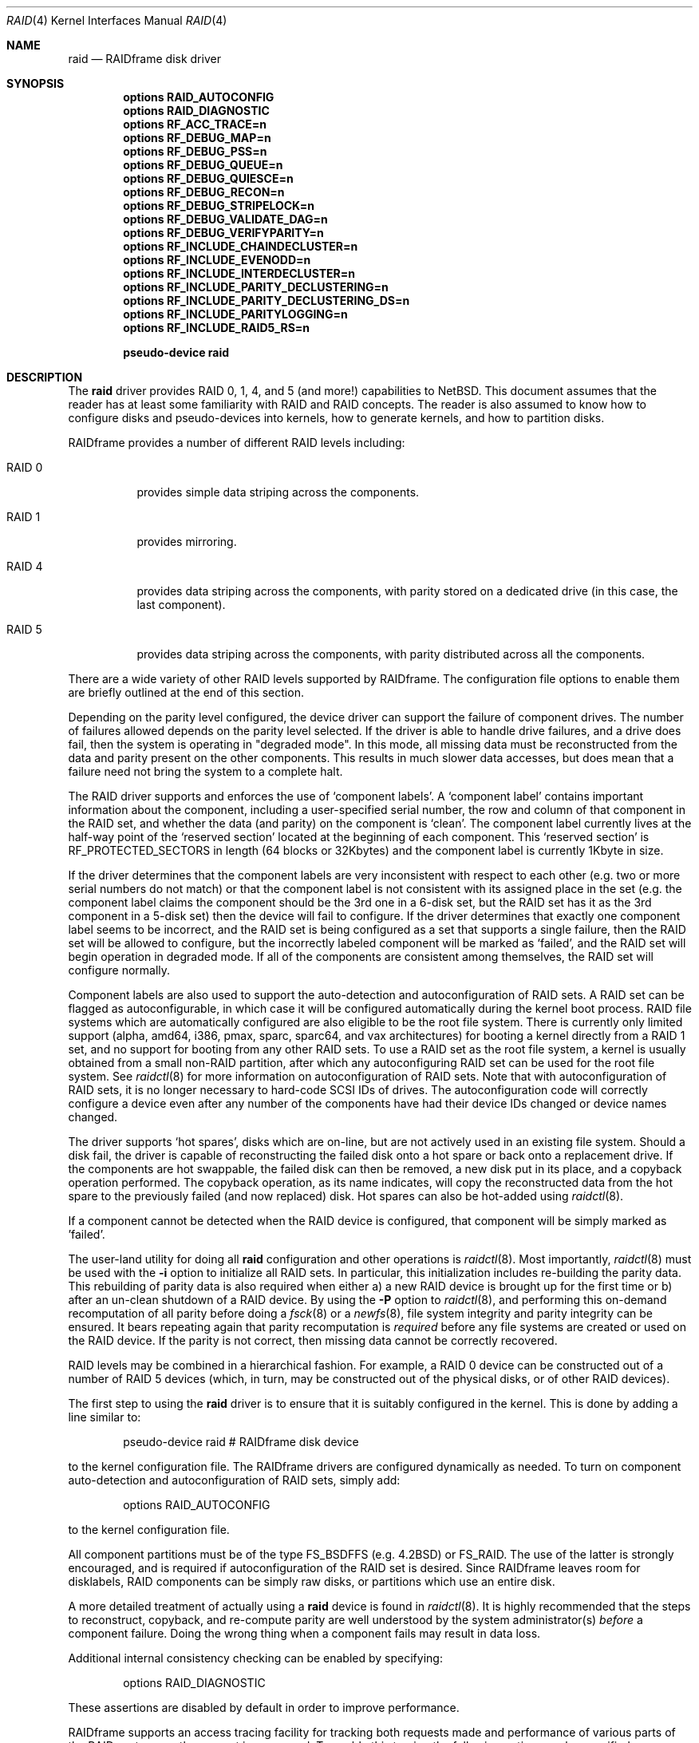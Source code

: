 .\"     $NetBSD: raid.4,v 1.36 2009/05/04 20:37:07 wiz Exp $
.\"
.\" Copyright (c) 1998 The NetBSD Foundation, Inc.
.\" All rights reserved.
.\"
.\" This code is derived from software contributed to The NetBSD Foundation
.\" by Greg Oster
.\"
.\" Redistribution and use in source and binary forms, with or without
.\" modification, are permitted provided that the following conditions
.\" are met:
.\" 1. Redistributions of source code must retain the above copyright
.\"    notice, this list of conditions and the following disclaimer.
.\" 2. Redistributions in binary form must reproduce the above copyright
.\"    notice, this list of conditions and the following disclaimer in the
.\"    documentation and/or other materials provided with the distribution.
.\"
.\" THIS SOFTWARE IS PROVIDED BY THE NETBSD FOUNDATION, INC. AND CONTRIBUTORS
.\" ``AS IS'' AND ANY EXPRESS OR IMPLIED WARRANTIES, INCLUDING, BUT NOT LIMITED
.\" TO, THE IMPLIED WARRANTIES OF MERCHANTABILITY AND FITNESS FOR A PARTICULAR
.\" PURPOSE ARE DISCLAIMED.  IN NO EVENT SHALL THE FOUNDATION OR CONTRIBUTORS
.\" BE LIABLE FOR ANY DIRECT, INDIRECT, INCIDENTAL, SPECIAL, EXEMPLARY, OR
.\" CONSEQUENTIAL DAMAGES (INCLUDING, BUT NOT LIMITED TO, PROCUREMENT OF
.\" SUBSTITUTE GOODS OR SERVICES; LOSS OF USE, DATA, OR PROFITS; OR BUSINESS
.\" INTERRUPTION) HOWEVER CAUSED AND ON ANY THEORY OF LIABILITY, WHETHER IN
.\" CONTRACT, STRICT LIABILITY, OR TORT (INCLUDING NEGLIGENCE OR OTHERWISE)
.\" ARISING IN ANY WAY OUT OF THE USE OF THIS SOFTWARE, EVEN IF ADVISED OF THE
.\" POSSIBILITY OF SUCH DAMAGE.
.\"
.\"
.\" Copyright (c) 1995 Carnegie-Mellon University.
.\" All rights reserved.
.\"
.\" Author: Mark Holland
.\"
.\" Permission to use, copy, modify and distribute this software and
.\" its documentation is hereby granted, provided that both the copyright
.\" notice and this permission notice appear in all copies of the
.\" software, derivative works or modified versions, and any portions
.\" thereof, and that both notices appear in supporting documentation.
.\"
.\" CARNEGIE MELLON ALLOWS FREE USE OF THIS SOFTWARE IN ITS "AS IS"
.\" CONDITION.  CARNEGIE MELLON DISCLAIMS ANY LIABILITY OF ANY KIND
.\" FOR ANY DAMAGES WHATSOEVER RESULTING FROM THE USE OF THIS SOFTWARE.
.\"
.\" Carnegie Mellon requests users of this software to return to
.\"
.\"  Software Distribution Coordinator  or  Software.Distribution@CS.CMU.EDU
.\"  School of Computer Science
.\"  Carnegie Mellon University
.\"  Pittsburgh PA 15213-3890
.\"
.\" any improvements or extensions that they make and grant Carnegie the
.\" rights to redistribute these changes.
.\"
.Dd August 6, 2007
.Dt RAID 4
.Os
.Sh NAME
.Nm raid
.Nd RAIDframe disk driver
.Sh SYNOPSIS
.Cd options RAID_AUTOCONFIG
.Cd options RAID_DIAGNOSTIC
.Cd options RF_ACC_TRACE=n
.Cd options RF_DEBUG_MAP=n
.Cd options RF_DEBUG_PSS=n
.Cd options RF_DEBUG_QUEUE=n
.Cd options RF_DEBUG_QUIESCE=n
.Cd options RF_DEBUG_RECON=n
.Cd options RF_DEBUG_STRIPELOCK=n
.Cd options RF_DEBUG_VALIDATE_DAG=n
.Cd options RF_DEBUG_VERIFYPARITY=n
.Cd options RF_INCLUDE_CHAINDECLUSTER=n
.Cd options RF_INCLUDE_EVENODD=n
.Cd options RF_INCLUDE_INTERDECLUSTER=n
.Cd options RF_INCLUDE_PARITY_DECLUSTERING=n
.Cd options RF_INCLUDE_PARITY_DECLUSTERING_DS=n
.Cd options RF_INCLUDE_PARITYLOGGING=n
.Cd options RF_INCLUDE_RAID5_RS=n
.Pp
.Cd pseudo-device raid
.Sh DESCRIPTION
The
.Nm
driver provides RAID 0, 1, 4, and 5 (and more!) capabilities to
.Nx .
This
document assumes that the reader has at least some familiarity with RAID
and RAID concepts.
The reader is also assumed to know how to configure
disks and pseudo-devices into kernels, how to generate kernels, and how
to partition disks.
.Pp
RAIDframe provides a number of different RAID levels including:
.Bl -tag -width indent
.It RAID 0
provides simple data striping across the components.
.It RAID 1
provides mirroring.
.It RAID 4
provides data striping across the components, with parity
stored on a dedicated drive (in this case, the last component).
.It RAID 5
provides data striping across the components, with parity
distributed across all the components.
.El
.Pp
There are a wide variety of other RAID levels supported by RAIDframe.
The configuration file options to enable them are briefly outlined
at the end of this section.
.Pp
Depending on the parity level configured, the device driver can
support the failure of component drives.
The number of failures
allowed depends on the parity level selected.
If the driver is able
to handle drive failures, and a drive does fail, then the system is
operating in "degraded mode".
In this mode, all missing data must be
reconstructed from the data and parity present on the other
components.
This results in much slower data accesses, but
does mean that a failure need not bring the system to a complete halt.
.Pp
The RAID driver supports and enforces the use of
.Sq component labels .
A
.Sq component label
contains important information about the component, including a
user-specified serial number, the row and column of that component in
the RAID set, and whether the data (and parity) on the component is
.Sq clean .
The component label currently lives at the half-way point of the
.Sq reserved section
located at the beginning of each component.
This
.Sq reserved section
is RF_PROTECTED_SECTORS in length (64 blocks or 32Kbytes) and the
component label is currently 1Kbyte in size.
.Pp
If the driver determines that the component labels are very inconsistent with
respect to each other (e.g. two or more serial numbers do not match)
or that the component label is not consistent with its assigned place
in the set (e.g. the component label claims the component should be
the 3rd one in a 6-disk set, but the RAID set has it as the 3rd component
in a 5-disk set) then the device will fail to configure.
If the
driver determines that exactly one component label seems to be
incorrect, and the RAID set is being configured as a set that supports
a single failure, then the RAID set will be allowed to configure, but
the incorrectly labeled component will be marked as
.Sq failed ,
and the RAID set will begin operation in degraded mode.
If all of the components are consistent among themselves, the RAID set
will configure normally.
.Pp
Component labels are also used to support the auto-detection and
autoconfiguration of RAID sets.
A RAID set can be flagged as
autoconfigurable, in which case it will be configured automatically
during the kernel boot process.
RAID file systems which are
automatically configured are also eligible to be the root file system.
There is currently only limited support (alpha, amd64, i386, pmax,
sparc, sparc64, and vax architectures)
for booting a kernel directly from a RAID 1 set, and no support for
booting from any other RAID sets.
To use a RAID set as the root
file system, a kernel is usually obtained from a small non-RAID
partition, after which any autoconfiguring RAID set can be used for the
root file system.
See
.Xr raidctl 8
for more information on autoconfiguration of RAID sets.
Note that with autoconfiguration of RAID sets, it is no longer
necessary to hard-code SCSI IDs of drives.
The autoconfiguration code will
correctly configure a device even after any number of the components
have had their device IDs changed or device names changed.
.Pp
The driver supports
.Sq hot spares ,
disks which are on-line, but are not
actively used in an existing file system.
Should a disk fail, the
driver is capable of reconstructing the failed disk onto a hot spare
or back onto a replacement drive.
If the components are hot swappable, the failed disk can then be
removed, a new disk put in its place, and a copyback operation
performed.
The copyback operation, as its name indicates, will copy
the reconstructed data from the hot spare to the previously failed
(and now replaced) disk.
Hot spares can also be hot-added using
.Xr raidctl 8 .
.Pp
If a component cannot be detected when the RAID device is configured,
that component will be simply marked as 'failed'.
.Pp
The user-land utility for doing all
.Nm
configuration and other operations
is
.Xr raidctl 8 .
Most importantly,
.Xr raidctl 8
must be used with the
.Fl i
option to initialize all RAID sets.
In particular, this
initialization includes re-building the parity data.
This rebuilding
of parity data is also required when either a) a new RAID device is
brought up for the first time or b) after an un-clean shutdown of a
RAID device.
By using the
.Fl P
option to
.Xr raidctl 8 ,
and performing this on-demand recomputation of all parity
before doing a
.Xr fsck 8
or a
.Xr newfs 8 ,
file system integrity and parity integrity can be ensured.
It bears repeating again that parity recomputation is
.Ar required
before any file systems are created or used on the RAID device.
If the
parity is not correct, then missing data cannot be correctly recovered.
.Pp
RAID levels may be combined in a hierarchical fashion.
For example, a RAID 0
device can be constructed out of a number of RAID 5 devices (which, in turn,
may be constructed out of the physical disks, or of other RAID devices).
.Pp
The first step to using the
.Nm
driver is to ensure that it is suitably configured in the kernel.
This is done by adding a line similar to:
.Bd -unfilled -offset indent
pseudo-device   raid         # RAIDframe disk device
.Ed
.Pp
to the kernel configuration file.
The RAIDframe drivers are configured dynamically as needed.
To turn on component auto-detection and autoconfiguration of RAID
sets, simply add:
.Bd -unfilled -offset indent
options RAID_AUTOCONFIG
.Ed
.Pp
to the kernel configuration file.
.Pp
All component partitions must be of the type
.Dv FS_BSDFFS
(e.g. 4.2BSD) or
.Dv FS_RAID .
The use of the latter is strongly encouraged, and is required if
autoconfiguration of the RAID set is desired.
Since RAIDframe leaves
room for disklabels, RAID components can be simply raw disks, or
partitions which use an entire disk.
.Pp
A more detailed treatment of actually using a
.Nm
device is found in
.Xr raidctl 8 .
It is highly recommended that the steps to reconstruct, copyback, and
re-compute parity are well understood by the system administrator(s)
.Ar before
a component failure.
Doing the wrong thing when a component fails may
result in data loss.
.Pp
Additional internal consistency checking can be enabled by specifying:
.Bd -unfilled -offset indent
options RAID_DIAGNOSTIC
.Ed
.Pp
These assertions are disabled by default in order to improve
performance.
.Pp
RAIDframe supports an access tracing facility for tracking both
requests made and performance of various parts of the RAID systems
as the request is processed.
To enable this tracing the following option may be specified:
.Bd -unfilled -offset indent
options RF_ACC_TRACE=1
.Ed
.Pp
For extensive debugging there are a number of kernel options which
will aid in performing extra diagnosis of various parts of the
RAIDframe sub-systems.
Note that in order to make full use of these options it is often
necessary to enable one or more debugging options as listed in
.Pa src/sys/dev/raidframe/rf_options.h .
As well, these options are also only typically useful for people who wish
to debug various parts of RAIDframe.
The options include:
.Pp
For debugging the code which maps RAID addresses to physical
addresses:
.Bd -unfilled -offset indent
options RF_DEBUG_MAP=1
.Ed
.Pp
Parity stripe status debugging is enabled with:
.Bd -unfilled -offset indent
options RF_DEBUG_PSS=1
.Ed
.Pp
Additional debugging for queuing is enabled with:
.Bd -unfilled -offset indent
options RF_DEBUG_QUEUE=1
.Ed
.Pp
Problems with non-quiescent file systems should be easier to debug if
the following is enabled:
.Bd -unfilled -offset indent
options RF_DEBUG_QUIESCE=1
.Ed
.Pp
Stripelock debugging is enabled with:
.Bd -unfilled -offset indent
options RF_DEBUG_STRIPELOCK=1
.Ed
.Pp
Additional diagnostic checks during reconstruction are enabled with:
.Bd -unfilled -offset indent
options RF_DEBUG_RECON=1
.Ed
.Pp
Validation of the DAGs (Directed Acyclic Graphs) used to describe an
I/O access can be performed when the following is enabled:
.Bd -unfilled -offset indent
options RF_DEBUG_VALIDATE_DAG=1
.Ed
.Pp
Additional diagnostics during parity verification are enabled with:
.Bd -unfilled -offset indent
options RF_DEBUG_VERIFYPARITY=1
.Ed
.Pp
There are a number of less commonly used RAID levels supported by
RAIDframe.
These additional RAID types should be considered experimental, and
may not be ready for production use.
The various types and the options to enable them are shown here:
.Pp
For Even-Odd parity:
.Bd -unfilled -offset indent
options RF_INCLUDE_EVENODD=1
.Ed
.Pp
For RAID level 5 with rotated sparing:
.Bd -unfilled -offset indent
options RF_INCLUDE_RAID5_RS=1
.Ed
.Pp
For Parity Logging (highly experimental):
.Bd -unfilled -offset indent
options RF_INCLUDE_PARITYLOGGING=1
.Ed
.Pp
For Chain Declustering:
.Bd -unfilled -offset indent
options RF_INCLUDE_CHAINDECLUSTER=1
.Ed
.Pp
For Interleaved Declustering:
.Bd -unfilled -offset indent
options RF_INCLUDE_INTERDECLUSTER=1
.Ed
.Pp
For Parity Declustering:
.Bd -unfilled -offset indent
options RF_INCLUDE_PARITY_DECLUSTERING=1
.Ed
.Pp
For Parity Declustering with Distributed Spares:
.Bd -unfilled -offset indent
options RF_INCLUDE_PARITY_DECLUSTERING_DS=1
.Ed
.Pp
The reader is referred to the RAIDframe documentation mentioned in the
.Sx HISTORY
section for more detail on these various RAID configurations.
.Sh WARNINGS
Certain RAID levels (1, 4, 5, 6, and others) can protect against some
data loss due to component failure.
However the loss of two
components of a RAID 4 or 5 system, or the loss of a single component
of a RAID 0 system, will result in the entire file systems on that RAID
device being lost.
RAID is
.Ar NOT
a substitute for good backup practices.
.Pp
Recomputation of parity
.Ar MUST
be performed whenever there is a chance that it may have been
compromised.
This includes after system crashes, or before a RAID
device has been used for the first time.
Failure to keep parity
correct will be catastrophic should a component ever fail -- it is
better to use RAID 0 and get the additional space and speed, than it
is to use parity, but not keep the parity correct.
At least with RAID
0 there is no perception of increased data security.
.Sh FILES
.Bl -tag -width /dev/XXrXraidX -compact
.It Pa /dev/{,r}raid*
.Nm
device special files.
.El
.Sh SEE ALSO
.Xr config 1 ,
.Xr sd 4 ,
.Xr fsck 8 ,
.Xr MAKEDEV 8 ,
.Xr mount 8 ,
.Xr newfs 8 ,
.Xr raidctl 8
.Sh HISTORY
The
.Nm
driver in
.Nx
is a port of RAIDframe, a framework for rapid prototyping of RAID
structures developed by the folks at the Parallel Data Laboratory at
Carnegie Mellon University (CMU).
RAIDframe, as originally distributed
by CMU, provides a RAID simulator for a number of different
architectures, and a user-level device driver and a kernel device
driver for Digital Unix.
The
.Nm
driver is a kernelized version of RAIDframe v1.1.
.Pp
A more complete description of the internals and functionality of
RAIDframe is found in the paper "RAIDframe: A Rapid Prototyping Tool
for RAID Systems", by William V. Courtright II, Garth Gibson, Mark
Holland, LeAnn Neal Reilly, and Jim Zelenka, and published by the
Parallel Data Laboratory of Carnegie Mellon University.
The
.Nm
driver first appeared in
.Nx 1.4 .
.Sh COPYRIGHT
.Bd -unfilled
The RAIDframe Copyright is as follows:
.Pp
Copyright (c) 1994-1996 Carnegie-Mellon University.
All rights reserved.
.Pp
Permission to use, copy, modify and distribute this software and
its documentation is hereby granted, provided that both the copyright
notice and this permission notice appear in all copies of the
software, derivative works or modified versions, and any portions
thereof, and that both notices appear in supporting documentation.
.Pp
CARNEGIE MELLON ALLOWS FREE USE OF THIS SOFTWARE IN ITS "AS IS"
CONDITION.  CARNEGIE MELLON DISCLAIMS ANY LIABILITY OF ANY KIND
FOR ANY DAMAGES WHATSOEVER RESULTING FROM THE USE OF THIS SOFTWARE.
.Pp
Carnegie Mellon requests users of this software to return to
.Pp
 Software Distribution Coordinator  or  Software.Distribution@CS.CMU.EDU
 School of Computer Science
 Carnegie Mellon University
 Pittsburgh PA 15213-3890
.Pp
any improvements or extensions that they make and grant Carnegie the
rights to redistribute these changes.
.Ed
